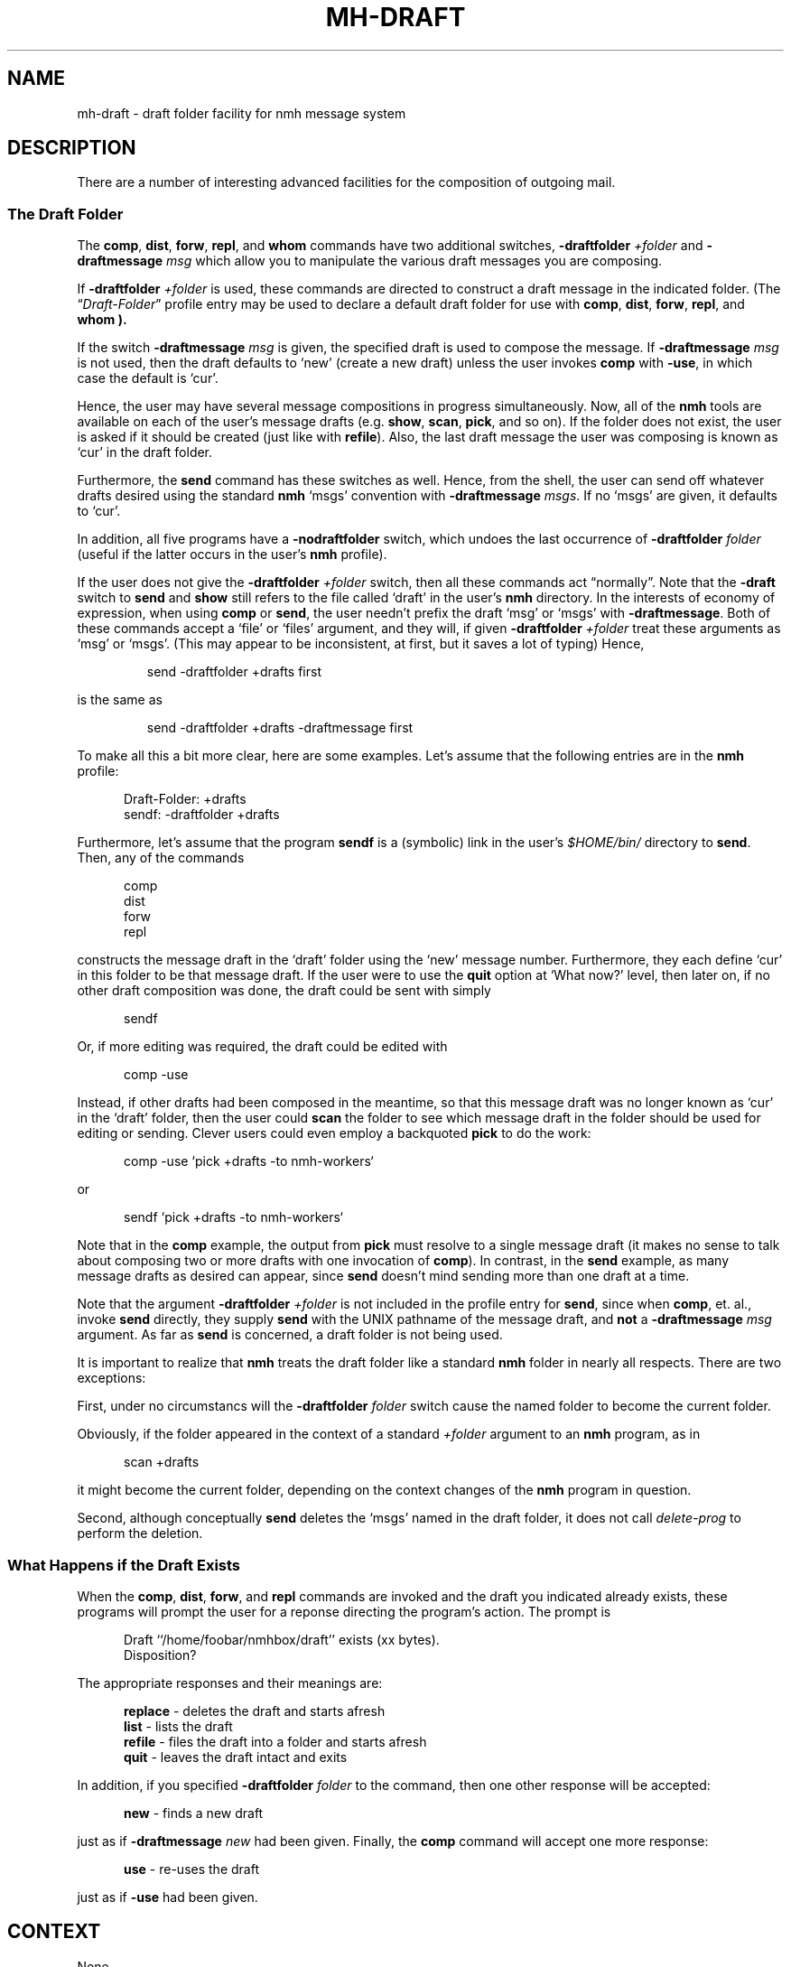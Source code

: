 .TH MH-DRAFT %manext5% "November 6, 2012" "%nmhversion%"
.\"
.\" %nmhwarning%
.\"
.SH NAME
mh-draft \- draft folder facility for nmh message system
.SH DESCRIPTION
There are a number of interesting advanced facilities for the composition of
outgoing mail.
.PP
.SS "The Draft Folder"
The
.BR comp ,
.BR dist ,
.BR forw ,
.BR repl ,
and
.B whom
commands have two additional switches,
.B \-draftfolder
.I +folder
and
.B \-draftmessage
.I msg
which allow you to manipulate the various draft messages you are composing.
.PP
If
.B \-draftfolder
.I +folder
is used, these commands are
directed to construct a draft message in the indicated folder.
(The
.RI \*(lq Draft\-Folder \*(rq
profile entry may be used to declare a default draft folder for use with
.BR comp ,
.BR dist ,
.BR forw ,
.BR repl ,
and
.B whom ).
.PP
If the switch
.B \-draftmessage
.I msg
is given, the specified draft is used to compose the message.  If
.B \-draftmessage
.I msg
is not used, then the
draft defaults to `new' (create a new draft) unless the user invokes
.B comp
with
.BR \-use ,
in which case the default is `cur'.
.PP
Hence, the user may have several message compositions in progress
simultaneously.  Now, all of the
.B nmh
tools are available on each of the user's message drafts (e.g.
.BR show ,
.BR scan ,
.BR pick ,
and so on).  If the folder does not exist, the user is asked if it should be
created (just like with
.BR refile ).
Also, the last draft message
the user was composing is known as `cur' in the draft folder.
.PP
Furthermore, the
.B send
command has these switches as well.  Hence,
from the shell, the user can send off whatever drafts desired using the
standard
.B nmh
`msgs' convention with
.B \-draftmessage
.IR msgs .
If no `msgs' are given, it defaults to `cur'.
.PP
In addition, all five programs have a
.B \-nodraftfolder
switch, which undoes the last occurrence of
.B \-draftfolder
.I folder
(useful if the latter occurs in the user's
.B nmh
profile).
.PP
If the user does not give the
.B \-draftfolder
.I +folder
switch, then all these commands act \*(lqnormally\*(rq.  Note that the
.B \-draft
switch to
.B send
and
.B show
still refers to the file called `draft' in the user's
.B nmh
directory.  In the interests of economy of expression, when using
.B comp
or
.BR send ,
the user needn't prefix the draft `msg' or `msgs' with
.BR \-draftmessage .
Both of these
commands accept a `file' or `files' argument, and they will, if given
.B \-draftfolder
.I +folder
treat these arguments as `msg' or `msgs'. (This may appear to be
inconsistent, at first, but it saves a lot of typing) Hence,
.PP
.RS
.nf
send -draftfolder +drafts first
.fi
.RE
.PP
is the same as
.PP
.RS
.nf
send -draftfolder +drafts -draftmessage first
.fi
.RE
.PP
To make all this a bit more clear, here are some examples.  Let's assume
that the following entries are in the
.B nmh
profile:
.PP
.RS 5
.nf
Draft\-Folder: +drafts
sendf: \-draftfolder +drafts
.fi
.RE
.PP
Furthermore, let's assume that the program
.B sendf
is a (symbolic) link in the user's
.I $HOME/bin/
directory to
.BR send .
Then, any of the commands
.PP
.RS 5
.nf
comp
dist
forw
repl
.fi
.RE
.PP
constructs the message draft in the `draft' folder using the `new'
message number.  Furthermore, they each define `cur' in this folder to
be that message draft.  If the user were to use the
.B quit
option at `What now?' level, then later on, if no other draft composition
was done, the draft could be sent with simply
.PP
.RS 5
.nf
sendf
.fi
.RE
.PP
Or, if more editing was required, the draft could be edited with
.PP
.RS 5
.nf
comp -use
.fi
.RE
.PP
Instead, if other drafts had been composed in the meantime, so that this
message draft was no longer known as `cur' in the `draft' folder, then
the user could
.B scan
the folder to see which message draft in the
folder should be used for editing or sending.  Clever users could even
employ a backquoted
.B pick
to do the work:
.PP
.RS 5
.nf
comp -use `pick +drafts -to nmh-workers`
.fi
.RE
.PP
or
.PP
.RS 5
.nf
sendf `pick +drafts -to nmh-workers`
.fi
.RE
.PP
Note that in the
.B comp
example, the output from
.B pick
must resolve to a single message draft (it makes no sense to talk about
composing two or more drafts with one invocation of
.BR comp ).
In contrast, in the
.B send
example, as many message drafts as desired can appear, since
.B send
doesn't mind sending more than one draft at a time.
.PP
Note that the argument
.B \-draftfolder
.I +folder
is not included in the profile entry for
.BR send ,
since when
.BR comp ,
et. al., invoke
.B send
directly, they supply
.B send
with the UNIX pathname of the message draft, and
.B not
a
.B \-draftmessage
.I msg
argument. As far as
.B send
is concerned, a draft folder is not being used.
.PP
It is important to realize that
.B nmh
treats the draft folder like a standard
.B nmh
folder in nearly all respects.  There are two exceptions:
.PP
First, under no circumstancs will the
.B \-draftfolder
.I folder
switch cause the named folder to become the current folder.
.PP
Obviously, if the folder appeared in the context of a standard
.I +folder
argument to an
.B nmh
program, as in
.PP
.RS 5
.nf
scan +drafts
.fi
.RE
.PP
it might become the current folder, depending on the context changes of the
.B nmh
program in question.
.PP
Second, although conceptually
.B send
deletes the `msgs' named in the draft folder, it does not call
.I delete\-prog
to perform the deletion.
.SS "What Happens if the Draft Exists"
When the
.BR comp ,
.BR dist ,
.BR forw ,
and
.B repl
commands
are invoked and the draft you indicated already exists, these programs
will prompt the user for a reponse directing the program's action.
The prompt is
.PP
.RS 5
.nf
Draft ``/home/foobar/nmhbox/draft'' exists (xx bytes).
Disposition?
.fi
.RE
.PP
The appropriate responses and their meanings are:
.PP
.RS 5
.fc ^ ~
.nf
.ta \w'replace 'u
.BR ^replace~^ "- deletes the draft and starts afresh"
.BR ^list~^ "- lists the draft"
.BR ^refile~^ "- files the draft into a folder and starts afresh"
.BR ^quit~^ "- leaves the draft intact and exits"
.fi
.RE
.PP
In addition, if you specified
.B \-draftfolder
.I folder
to the command, then one other response will be accepted:
.PP
.RS 5
.fc ^ ~
.nf
.ta \w'replace 'u
.BR ^new~^ "- finds a new draft"
.fi
.RE
.PP
just as if
.B \-draftmessage
.I new
had been given.
Finally, the
.B comp
command will accept one more response:
.PP
.RS 5
.fc ^ ~
.nf
.ta \w'replace 'u
.BR ^use~^ "- re-uses the draft"
.fi
.RE
.PP
just as if
.B \-use
had been given.
.SH CONTEXT
None
